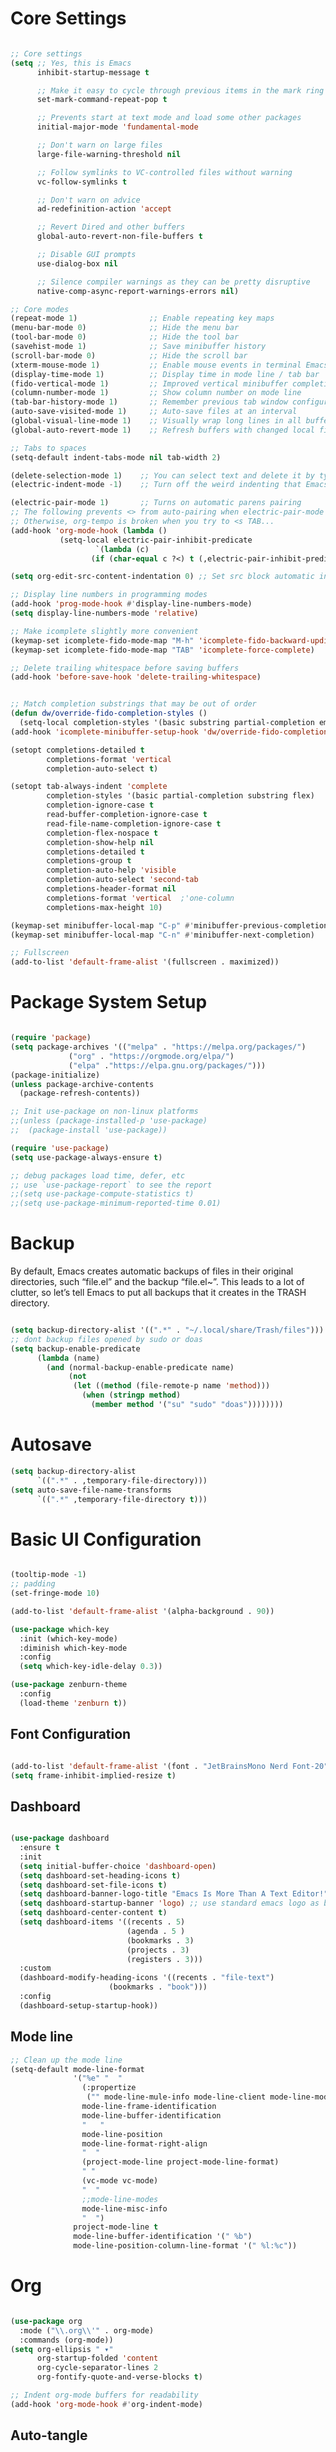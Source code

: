 #+title Emacs Configuration
#+PROPERTY: header-args:emacs-lisp :tangle ~/.emacs.d/init.el :mkdirp true

* Core Settings
#+begin_src emacs-lisp

;; Core settings
(setq ;; Yes, this is Emacs
      inhibit-startup-message t

      ;; Make it easy to cycle through previous items in the mark ring
      set-mark-command-repeat-pop t

      ;; Prevents start at text mode and load some other packages
      initial-major-mode 'fundamental-mode

      ;; Don't warn on large files
      large-file-warning-threshold nil

      ;; Follow symlinks to VC-controlled files without warning
      vc-follow-symlinks t

      ;; Don't warn on advice
      ad-redefinition-action 'accept

      ;; Revert Dired and other buffers
      global-auto-revert-non-file-buffers t

      ;; Disable GUI prompts
      use-dialog-box nil

      ;; Silence compiler warnings as they can be pretty disruptive
      native-comp-async-report-warnings-errors nil)

;; Core modes
(repeat-mode 1)                ;; Enable repeating key maps
(menu-bar-mode 0)              ;; Hide the menu bar
(tool-bar-mode 0)              ;; Hide the tool bar
(savehist-mode 1)              ;; Save minibuffer history
(scroll-bar-mode 0)            ;; Hide the scroll bar
(xterm-mouse-mode 1)           ;; Enable mouse events in terminal Emacs
(display-time-mode 1)          ;; Display time in mode line / tab bar
(fido-vertical-mode 1)         ;; Improved vertical minibuffer completions
(column-number-mode 1)         ;; Show column number on mode line
(tab-bar-history-mode 1)       ;; Remember previous tab window configurations
(auto-save-visited-mode 1)     ;; Auto-save files at an interval
(global-visual-line-mode 1)    ;; Visually wrap long lines in all buffers
(global-auto-revert-mode 1)    ;; Refresh buffers with changed local files

;; Tabs to spaces
(setq-default indent-tabs-mode nil tab-width 2)

(delete-selection-mode 1)    ;; You can select text and delete it by typing.
(electric-indent-mode -1)    ;; Turn off the weird indenting that Emacs does by default.

(electric-pair-mode 1)       ;; Turns on automatic parens pairing
;; The following prevents <> from auto-pairing when electric-pair-mode is on.
;; Otherwise, org-tempo is broken when you try to <s TAB...
(add-hook 'org-mode-hook (lambda ()
           (setq-local electric-pair-inhibit-predicate
                   `(lambda (c)
                  (if (char-equal c ?<) t (,electric-pair-inhibit-predicate c))))))

(setq org-edit-src-content-indentation 0) ;; Set src block automatic indent to 0 instead of 2.

;; Display line numbers in programming modes
(add-hook 'prog-mode-hook #'display-line-numbers-mode)
(setq display-line-numbers-mode 'relative)

;; Make icomplete slightly more convenient
(keymap-set icomplete-fido-mode-map "M-h" 'icomplete-fido-backward-updir)
(keymap-set icomplete-fido-mode-map "TAB" 'icomplete-force-complete)

;; Delete trailing whitespace before saving buffers
(add-hook 'before-save-hook 'delete-trailing-whitespace)


;; Match completion substrings that may be out of order
(defun dw/override-fido-completion-styles ()
  (setq-local completion-styles '(basic substring partial-completion emacs22)))
(add-hook 'icomplete-minibuffer-setup-hook 'dw/override-fido-completion-styles)

(setopt completions-detailed t
        completions-format 'vertical
        completion-auto-select t)

(setopt tab-always-indent 'complete
        completion-styles '(basic partial-completion substring flex)
        completion-ignore-case t
        read-buffer-completion-ignore-case t
        read-file-name-completion-ignore-case t
        completion-flex-nospace t
        completion-show-help nil
        completions-detailed t
        completions-group t
        completion-auto-help 'visible
        completion-auto-select 'second-tab
        completions-header-format nil
        completions-format 'vertical  ;'one-column
        completions-max-height 10)

(keymap-set minibuffer-local-map "C-p" #'minibuffer-previous-completion)
(keymap-set minibuffer-local-map "C-n" #'minibuffer-next-completion)

;; Fullscreen
(add-to-list 'default-frame-alist '(fullscreen . maximized))

#+end_src

* Package System Setup
#+begin_src emacs-lisp

(require 'package)
(setq package-archives '(("melpa" . "https://melpa.org/packages/")
			 ("org" . "https://orgmode.org/elpa/")
			 ("elpa" ."https://elpa.gnu.org/packages/")))
(package-initialize)
(unless package-archive-contents
  (package-refresh-contents))

;; Init use-package on non-linux platforms
;;(unless (package-installed-p 'use-package)
;;  (package-install 'use-package))

(require 'use-package)
(setq use-package-always-ensure t)

;; debug packages load time, defer, etc
;; use `use-package-report` to see the report
;;(setq use-package-compute-statistics t)
;;(setq use-package-minimum-reported-time 0.01)

#+end_src

* Backup
By default, Emacs creates automatic backups of files in their original directories, such “file.el”
and the backup “file.el~”.
This leads to a lot of clutter, so let’s tell Emacs to put all backups that it creates in
the TRASH directory.
#+begin_src emacs-lisp

(setq backup-directory-alist '((".*" . "~/.local/share/Trash/files")))
;; dont backup files opened by sudo or doas
(setq backup-enable-predicate
      (lambda (name)
        (and (normal-backup-enable-predicate name)
             (not
              (let ((method (file-remote-p name 'method)))
                (when (stringp method)
                  (member method '("su" "sudo" "doas"))))))))

#+end_src

* Autosave
#+begin_src emacs-lisp
(setq backup-directory-alist
      `((".*" . ,temporary-file-directory)))
(setq auto-save-file-name-transforms
      `((".*" ,temporary-file-directory t)))
#+end_src
* Basic UI Configuration
#+begin_src emacs-lisp

(tooltip-mode -1)
;; padding
(set-fringe-mode 10)

(add-to-list 'default-frame-alist '(alpha-background . 90))

(use-package which-key
  :init (which-key-mode)
  :diminish which-key-mode
  :config
  (setq which-key-idle-delay 0.3))

(use-package zenburn-theme
  :config
  (load-theme 'zenburn t))

#+end_src

** Font Configuration
#+begin_src emacs-lisp

(add-to-list 'default-frame-alist '(font . "JetBrainsMono Nerd Font-20"))
(setq frame-inhibit-implied-resize t)

#+end_src

** Dashboard
#+begin_src emacs-lisp

(use-package dashboard
  :ensure t
  :init
  (setq initial-buffer-choice 'dashboard-open)
  (setq dashboard-set-heading-icons t)
  (setq dashboard-set-file-icons t)
  (setq dashboard-banner-logo-title "Emacs Is More Than A Text Editor!")
  (setq dashboard-startup-banner 'logo) ;; use standard emacs logo as banner
  (setq dashboard-center-content t)
  (setq dashboard-items '((recents . 5)
                          (agenda . 5 )
                          (bookmarks . 3)
                          (projects . 3)
                          (registers . 3)))
  :custom
  (dashboard-modify-heading-icons '((recents . "file-text")
				      (bookmarks . "book")))
  :config
  (dashboard-setup-startup-hook))

#+end_src
** Mode line
#+begin_src emacs-lisp
;; Clean up the mode line
(setq-default mode-line-format
              '("%e" "  "
                (:propertize
                 ("" mode-line-mule-info mode-line-client mode-line-modified mode-line-remote))
                mode-line-frame-identification
                mode-line-buffer-identification
                "   "
                mode-line-position
                mode-line-format-right-align
                "  "
                (project-mode-line project-mode-line-format)
                " "
                (vc-mode vc-mode)
                "  "
                ;;mode-line-modes
                mode-line-misc-info
                "  ")
              project-mode-line t
              mode-line-buffer-identification '(" %b")
              mode-line-position-column-line-format '(" %l:%c"))

#+end_src
* Org
#+begin_src emacs-lisp

(use-package org
  :mode ("\\.org\\'" . org-mode)
  :commands (org-mode))
(setq org-ellipsis " ▾"
      org-startup-folded 'content
      org-cycle-separator-lines 2
      org-fontify-quote-and-verse-blocks t)

;; Indent org-mode buffers for readability
(add-hook 'org-mode-hook #'org-indent-mode)

#+end_src
** Auto-tangle
To execute or export code in org-mode code blocks, you’ll need to set up org-babel-load-languages for each language you’d like to use. This page documents all of the languages that you can use with org-babel.
#+begin_src emacs-lisp

  ;; Automatically tangle our Emacs.org config file when we save it
  (defun efs/org-babel-tangle-config ()
    (when (string-equal (buffer-file-name)
                        (expand-file-name "~/.config/emacs/Emacs.org"))
      ;; Dynamic scoping to the rescue
      (let ((org-confirm-babel-evaluate nil))
        (org-babel-tangle))))

  (add-hook 'org-mode-hook (lambda () (add-hook 'after-save-hook #'efs/org-babel-tangle-config)))
  ;; get tangled

#+end_src

** Babel Languages
#+begin_src emacs-lisp

(with-eval-after-load 'org
  (org-babel-do-load-languages
      'org-babel-load-languages
      '((emacs-lisp . t)
      (python . t))))

  (use-package org-tempo
    :ensure nil
    :after org
    :config
    (dolist (item '(("sh" . "src sh")
                    ("el" . "src emacs-lisp")
                    ("li" . "src lisp")
                    ("sc" . "src scheme")
                    ("ts" . "src typescript")
                    ("py" . "src python")
                    ("yaml" . "src yaml")
                    ("json" . "src json")
                    ("einit" . "src emacs-lisp :tangle emacs/init.el")
                    ("emodule" . "src emacs-lisp :tangle emacs/modules/dw-MODULE.el")))
      (add-to-list 'org-structure-template-alist item)))

#+end_src

** Bullets
#+begin_src emacs-lisp


#+end_src

** Timer
#+begin_src emacs-lisp

(setq org-clock-sound "~/Music/sfx/bell-notification.wav")

#+end_src
* Keymaps
#+begin_src emacs-lisp

(define-prefix-command 'hann0t-map)
(global-set-key (kbd "C-c") 'hann0t-map)

(keymap-set hann0t-map "SPC" #'project-find-file)
(keymap-set hann0t-map "," #'switch-to-buffer)
(keymap-set hann0t-map "b" #'ibuffer)
(keymap-set hann0t-map "." #'find-file)
(keymap-set hann0t-map "r n" #'lsp-rename)
(keymap-set hann0t-map "r r" #'lsp-find-references)
(keymap-set hann0t-map "g d" #'lsp-find-definition)
(keymap-set hann0t-map "p s" #'project-find-regexp)
(keymap-set hann0t-map "t t" #'org-timer-set-timer)
(keymap-set hann0t-map "a" #'harpoon/add-file)
(keymap-set hann0t-map "C-h" #'harpoon/switch-to-0)
(keymap-set hann0t-map "C-t" #'harpoon/switch-to-1)
(keymap-set hann0t-map "C-n" #'harpoon/switch-to-2)
(keymap-set hann0t-map "C-s" #'harpoon/switch-to-3)
(keymap-set hann0t-map "o" #'other-window)
(keymap-set hann0t-map "q" #'delete-window)
(keymap-set hann0t-map "O" #'delete-other-windows)
(keymap-set hann0t-map "v" #'split-window-right)
(keymap-set hann0t-map "h" #'split-window-below)

#+end_src

* LSP
#+begin_src emacs-lisp
(use-package lsp-mode
  :commands (lsp lsp-deferred)
  :init
  (setq lsp-keymap-prefix "C-c l")
  :config
  ;; remove the auto shit|imports? the thing that mess up my imports in tsserver
  (setq lsp-apply-edits-after-file-operations nil
        lsp-format-buffer-on-save t
        lsp-enable-which-key-integration t
  )
  :bind (:map lsp-mode-map
      ("C-h" . lsp-ui-doc-glance))
  :hook (lsp-mode . company-mode)
)

(use-package lsp-ui
  :hook (lsp-mode . lsp-ui-mode))

;; lsp and tsserver was making the jit-lock-function pretty slow
;; https://www.reddit.com/r/emacs/comments/1bwe92d/comment/ky5jk31/
(setq font-lock-maximum-decoration 2)

#+end_src
** Company
#+begin_src emacs-lisp

(use-package company
  :defer t
  :commands company-mode)

#+end_src
** Typescript
#+begin_src emacs-lisp
  (use-package typescript-mode
    :mode "\\.ts\\'"
    :hook (typescript-mode . lsp-deferred)
    :config
    (setq typescript-indent-level 2))
#+end_src
** Php
#+begin_src emacs-lisp

(use-package php-mode
    :mode "\\.php\\'"
    :hook (php-mode . lsp-deferred)
    :config  (setq lsp-intelephense-multi-root nil)
)

#+end_src
** C
#+begin_src emacs-lisp

(add-hook 'c-mode-hook 'lsp)

#+end_src

* Dired
#+begin_src emacs-lisp
(use-package dired
  :ensure nil
  :bind (:map dired-mode-map
              ("b" . dired-up-directory))
  :config
  (setq dired-listing-switches "-alv --group-directories-first"
        ;;dired-omit-files "^\\.[^.].*"
        dired-omit-verbose nil
        dired-dwim-target 'dired-dwim-target-next
        dired-hide-details-hide-symlink-targets nil
        dired-kill-when-opening-new-dired-buffer t
        delete-by-moving-to-trash t))
#+end_src
* Edit Indirect
#+begin_src emacs-lisp

(use-package edit-indirect
  :commands (edit-indirect-region))

#+end_src
* Project.el
#+begin_src emacs-lisp

(use-package project
     :bind (
         ("C-c f" . project-switch-project))
)

#+end_src
** Workflow automation
- [ ] auto creation of tabs (code, vterm, idk, etc)
- [ ] set the directory so vterm knows where to open
#+begin_src emacs-lisp

;;(defun my/project-switched-advice (&rest _)
  ;;(message "Switched to project: %s" (project-root (project-current t)))
  ;;;; Put your custom logic here
;;)

;; (advice-add 'project-switch-project :after #'my/project-switched-advice)

#+end_src
* Harpoon                                                            :ATTACH:
#+begin_src emacs-lisp
(defun harpoon/switch-to-n (index)
  (interactive "index: ")
  (let* ((entry (nth index bookmark-alist)))
    (if entry
        (bookmark-jump (car entry))
      (message "No bookmark at index %d" index))
))

(defun harpoon/add-file ()
  (interactive)
  (bookmark-set (buffer-file-name))
)

(defun harpoon/switch-to-0 ()
  (interactive)
  (harpoon/switch-to-n 0)
)

(defun harpoon/switch-to-1 ()
  (interactive)
  (harpoon/switch-to-n 1)
)

(defun harpoon/switch-to-2 ()
  (interactive)
  (harpoon/switch-to-n 2)
)

(defun harpoon/switch-to-3 ()
  (interactive)
  (harpoon/switch-to-n 3)
)
#+end_src
* Magit
#+begin_src emacs-lisp

(use-package magit
  :bind (("C-c g g" . magit))
  :commands (magit)
  :custom
  (magit-display-buffer-function #'magit-display-buffer-same-window-except-diff-v1))

#+end_src

* Meow
#+begin_src emacs-lisp

(defun meow-setup ()
  (setq meow-cheatsheet-layout meow-cheatsheet-layout-dvorak)
  (meow-leader-define-key
   '("1" . meow-digit-argument)
   '("2" . meow-digit-argument)
   '("3" . meow-digit-argument)
   '("4" . meow-digit-argument)
   '("5" . meow-digit-argument)
   '("6" . meow-digit-argument)
   '("7" . meow-digit-argument)
   '("8" . meow-digit-argument)
   '("9" . meow-digit-argument)
   '("0" . meow-digit-argument)
   '("/" . meow-keypad-describe-key)
   '("?" . meow-cheatsheet))
  (meow-motion-define-key
   ;; custom keybinding for motion state
   '("<escape>" . ignore))
  (meow-normal-define-key
   '("0" . meow-expand-0)
   '("9" . meow-expand-9)
   '("8" . meow-expand-8)
   '("7" . meow-expand-7)
   '("6" . meow-expand-6)
   '("5" . meow-expand-5)
   '("4" . meow-expand-4)
   '("3" . meow-expand-3)
   '("2" . meow-expand-2)
   '("1" . meow-expand-1)
   '("-" . negative-argument)
   '(";" . meow-reverse)
   '("," . meow-inner-of-thing)
   '("." . meow-bounds-of-thing)
   '("<" . meow-beginning-of-thing)
   '(">" . meow-end-of-thing)
   '("a" . meow-append)
   '("A" . meow-open-below)
   '("b" . meow-back-word)
   '("B" . meow-back-symbol)
   '("c" . meow-change)
   '("d" . meow-delete)
   '("D" . meow-backward-delete)
   '("e" . meow-line)
   '("E" . meow-goto-line)
   '("f" . meow-find)
   '("g" . meow-cancel-selection)
   '("G" . meow-grab)
   '("h" . meow-left)
   '("H" . meow-left-expand)
   '("i" . meow-insert)
   '("I" . meow-open-above)
   '("j" . meow-join)
   '("k" . meow-kill)
   '("l" . meow-till)
   '("m" . meow-mark-word)
   '("M" . meow-mark-symbol)
   '("n" . meow-next)
   '("N" . meow-next-expand)
   '("o" . meow-block)
   '("O" . meow-to-block)
   '("p" . meow-prev)
   '("P" . meow-prev-expand)
   '("q" . meow-quit)
   '("Q" . meow-goto-line)
   '("r" . meow-replace)
   '("R" . meow-swap-grab)
   '("s" . meow-search)
   '("t" . meow-right)
   '("T" . meow-right-expand)
   '("u" . meow-undo)
   '("U" . meow-undo-in-selection)
   '("v" . meow-visit)
   '("w" . meow-next-word)
   '("W" . meow-next-symbol)
   '("x" . meow-save)
   '("X" . meow-sync-grab)
   '("y" . meow-yank)
   '("z" . meow-pop-selection)
   '("'" . repeat)
   '("<escape>" . ignore)))

 (use-package meow
   :demand t)
 (meow-setup)
 (meow-global-mode 1)

#+end_src
* Tab bar
Configuration from: https://github.com/jimeh/.emacs.d/blob/master/modules/workspaces/siren-tab-bar.el
To add:
- [ ] add a comfirmation for when a tab is about to close
#+begin_src emacs-lisp

(defface siren-tab-bar-tab
`((t :inherit 'tab-bar-tab
        :foreground ,(face-attribute 'font-lock-keyword-face :foreground nil t)))
"Face for active tab in tab-bar."
:group 'siren-tab-bar)

(defface siren-tab-bar-tab-hint
`((t :inherit 'siren-tab-bar-tab
        :foreground ,(face-attribute 'tab-bar-tab-inactive :foreground nil t)))
"Face for active tab hint in tab-bar."
:group 'siren-tab-bar)

(defface siren-tab-bar-tab-inactive
`((t :inherit 'tab-bar-tab-inactive
        :foreground ,(face-attribute 'font-lock-comment-face :foreground nil t)))
"Face for inactive tab in tab-bar."
:group 'siren-tab-bar)

(defface siren-tab-bar-tab-hint-inactive
`((t :inherit 'siren-tab-bar-tab-inactive
        :foreground ,(face-attribute 'tab-bar-tab-inactive :foreground nil t)))
"Face for inactive tab hint in tab-bar."
:group 'siren-tab-bar)

(defun siren-tab-bar-tab-name-format-default (tab i)
(let* ((current-p (eq (car tab) 'current-tab))
        (tab-face (if current-p
                        'siren-tab-bar-tab
                    'siren-tab-bar-tab-inactive))
        (hint-face (if current-p
                        'siren-tab-bar-tab-hint
                    'siren-tab-bar-tab-hint-inactive)))
    (concat (propertize (if tab-bar-tab-hints (format "  %d:" (- i 1)) "  ")
                        'face hint-face)
            (propertize
            (concat
            (alist-get 'name tab)
            (or (and tab-bar-close-button-show
                        (not (eq tab-bar-close-button-show
                                (if current-p 'non-selected 'selected)))
                        tab-bar-close-button)
                "")
            "  ")
            'face tab-face))))

(use-package tab-bar
  :custom
    (tab-bar-close-button-show nil)
    (tab-bar-new-button-show nil)
    (tab-bar-history-limit 25)
    (tab-bar-new-tab-choice "*scratch*")
    (tab-bar-show 1)
    (tab-bar-tab-hints t)
    (tab-bar-format `(tab-bar-format-tabs-groups
                    ,(if (eq system-type 'darwin)
                         'tab-bar-notch-spacer
                       'tab-bar-separator)))
    (tab-bar-tab-name-format-function #'siren-tab-bar-tab-name-format-default)
  :bind (
    ("C-c c" . tab-bar-new-tab)
    ("C-c x" . tab-bar-close-tab)
    ("C-c n" . tab-bar-switch-to-next-tab)
    ("C-c p" . tab-bar-switch-to-prev-tab)
  ))

#+end_src
* Search
#+begin_src emacs-lisp

;; Make sure ripgrep is used everywhere
(setq xref-search-program 'ripgrep
      grep-command "rg -nS --noheading")

#+end_src
* Vterm
#+begin_src emacs-lisp

(use-package vterm
  :commands (vterm)
  :ensure t)

#+end_src
* Debugging
** Startup Time Count
#+begin_src emacs-lisp
(defun efs/display-startup-time ()
   (message "Emacs loaded in %s with %d garbage collections and %d features loaded."
            (format "%.2f seconds"
                    (float-time
                      (time-subtract after-init-time before-init-time)))
            gcs-done (length features)))

;;(add-hook 'emacs-startup-hook #'efs/display-startup-time)
#+end_src
